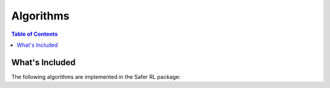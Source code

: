 ==========
Algorithms
==========

.. contents:: Table of Contents

What's Included
===============

The following algorithms are implemented in the Safer RL package:

